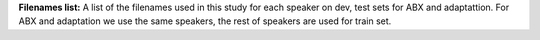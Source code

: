 **Filenames list:**
A list of the filenames used in this study for each speaker on dev, test sets for ABX and adaptattion.
For ABX and adaptation we use the same speakers, the rest of speakers are used for train set.

